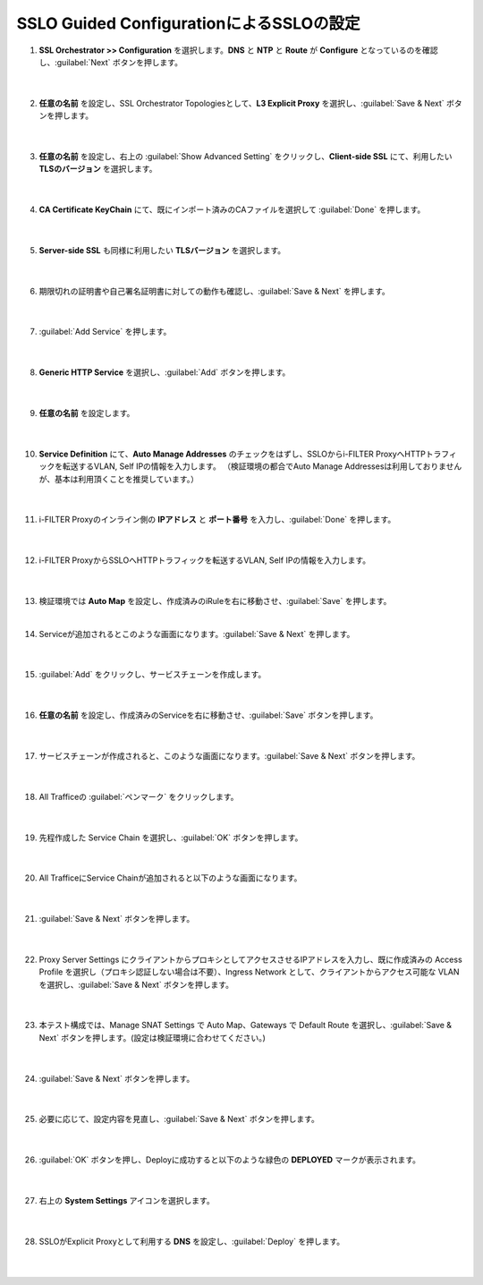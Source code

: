 SSLO Guided ConfigurationによるSSLOの設定
================================================

#. **SSL Orchestrator >> Configuration** を選択します。**DNS** と **NTP** と **Route** が **Configure** となっているのを確認し、:guilabel:`Next` ボタンを押します。

    .. image:: images/mod10-1.png
    |  
#. **任意の名前** を設定し、SSL Orchestrator Topologiesとして、**L3 Explicit Proxy** を選択し、:guilabel:`Save & Next` ボタンを押します。

    .. image:: images/mod10-2.png
    |  
#. **任意の名前** を設定し、右上の :guilabel:`Show Advanced Setting` をクリックし、**Client-side SSL** にて、利用したい **TLSのバージョン** を選択します。

    .. image:: images/mod10-3.png
    |  
#. **CA Certificate KeyChain** にて、既にインポート済みのCAファイルを選択して :guilabel:`Done` を押します。

    .. image:: images/mod10-4.png
    |  
#. **Server-side SSL** も同様に利用したい **TLSバージョン** を選択します。

    .. image:: images/mod10-5.png
    |  
#. 期限切れの証明書や自己署名証明書に対しての動作も確認し、:guilabel:`Save & Next` を押します。

    .. image:: images/mod10-6.png
    |  
#. :guilabel:`Add Service` を押します。

    .. image:: images/mod10-7.png
    |  
#. **Generic HTTP Service** を選択し、:guilabel:`Add` ボタンを押します。

    .. image:: images/mod10-8.png
    |  
#. **任意の名前** を設定します。

    .. image:: images/mod10-9.png
    |  
#. **Service Definition** にて、**Auto Manage Addresses** のチェックをはずし、SSLOからi-FILTER ProxyへHTTPトラフィックを転送するVLAN, Self IPの情報を入力します。 （検証環境の都合でAuto Manage Addressesは利用しておりませんが、基本は利用頂くことを推奨しています。）

    .. image:: images/mod10-10.png
    |  
#. i-FILTER Proxyのインライン側の **IPアドレス** と **ポート番号** を入力し、:guilabel:`Done` を押します。

    .. image:: images/mod10-11.png
    |  
#. i-FILTER ProxyからSSLOへHTTPトラフィックを転送するVLAN, Self IPの情報を入力します。

    .. image:: images/mod10-12.png
    |  
#.  検証環境では **Auto Map** を設定し、作成済みのiRuleを右に移動させ、:guilabel:`Save` を押します。　

    .. image:: images/mod10-13.png
    |  
#. Serviceが追加されるとこのような画面になります。:guilabel:`Save & Next` を押します。　

    .. image:: images/mod10-14.png
    |  
#. :guilabel:`Add` をクリックし、サービスチェーンを作成します。

    .. image:: images/mod10-15.png
    |  
#. **任意の名前** を設定し、作成済みのServiceを右に移動させ、:guilabel:`Save` ボタンを押します。

    .. image:: images/mod10-16.png
    |  
#. サービスチェーンが作成されると、このような画面になります。:guilabel:`Save & Next` ボタンを押します。

    .. image:: images/mod10-17.png
    |  
#. All Trafficeの :guilabel:`ペンマーク` をクリックします。

    .. image:: images/mod10-18.png
    |  
#. 先程作成した Service Chain を選択し、:guilabel:`OK` ボタンを押します。

    .. image:: images/mod10-19.png
    |  
#. All TrafficeにService Chainが追加されると以下のような画面になります。

    .. image:: images/mod10-20.png
    |  
#. :guilabel:`Save & Next` ボタンを押します。

    .. image:: images/mod10-21.png
    |  
#. Proxy Server Settings にクライアントからプロキシとしてアクセスさせるIPアドレスを入力し、既に作成済みの Access Profile を選択し（プロキシ認証しない場合は不要）、Ingress Network として、クライアントからアクセス可能な VLAN を選択し、:guilabel:`Save & Next` ボタンを押します。

    .. image:: images/mod10-22.png
    |  
#. 本テスト構成では、Manage SNAT Settings で Auto Map、Gateways で Default Route を選択し、:guilabel:`Save & Next` ボタンを押します。(設定は検証環境に合わせてください。)

    .. image:: images/mod10-23.png
    |  
#. :guilabel:`Save & Next` ボタンを押します。

    .. image:: images/mod10-24.png
    |  
#. 必要に応じて、設定内容を見直し、:guilabel:`Save & Next` ボタンを押します。

    .. image:: images/mod10-25.png
    |  
#. :guilabel:`OK` ボタンを押し、Deployに成功すると以下のような緑色の **DEPLOYED** マークが表示されます。

    .. image:: images/mod10-26.png
    |  
#. 右上の **System Settings** アイコンを選択します。

    .. image:: images/mod10-27.png
    |  
#. SSLOがExplicit Proxyとして利用する **DNS** を設定し、:guilabel:`Deploy` を押します。

    .. image:: images/mod10-28.png
    |  